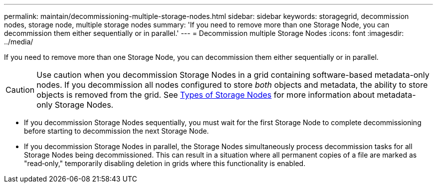 ---
permalink: maintain/decommissioning-multiple-storage-nodes.html
sidebar: sidebar
keywords: storagegrid, decommission nodes, storage node, multiple storage nodes
summary: 'If you need to remove more than one Storage Node, you can decommission them either sequentially or in parallel.'
---
= Decommission multiple Storage Nodes
:icons: font
:imagesdir: ../media/

[.lead]
If you need to remove more than one Storage Node, you can decommission them either sequentially or in parallel.

CAUTION: Use caution when you decommission Storage Nodes in a grid containing software-based metadata-only nodes. If you decommission all nodes configured to store _both_ objects and metadata, the ability to store objects is removed from the grid. See link:../primer/what-storage-node-is.html#types-of-storage-nodes[Types of Storage Nodes] for more information about metadata-only Storage Nodes.

* If you decommission Storage Nodes sequentially, you must wait for the first Storage Node to complete decommissioning before starting to decommission the next Storage Node.
* If you decommission Storage Nodes in parallel, the Storage Nodes simultaneously process decommission tasks for all Storage Nodes being decommissioned. This can result in a situation where all permanent copies of a file are marked as "read‐only," temporarily disabling deletion in grids where this functionality is enabled.
